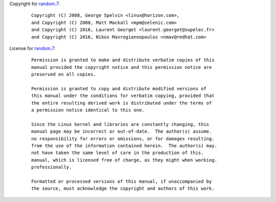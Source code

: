 Copyright for `random.7 <random.7.html>`__:

   ::

      Copyright (C) 2008, George Spelvin <linux@horizon.com>,
      and Copyright (C) 2008, Matt Mackall <mpm@selenic.com>
      and Copyright (C) 2016, Laurent Georget <laurent.georget@supelec.fr>
      and Copyright (C) 2016, Nikos Mavrogiannopoulos <nmav@redhat.com>

License for `random.7 <random.7.html>`__:

   ::

      Permission is granted to make and distribute verbatim copies of this
      manual provided the copyright notice and this permission notice are
      preserved on all copies.

      Permission is granted to copy and distribute modified versions of
      this manual under the conditions for verbatim copying, provided that
      the entire resulting derived work is distributed under the terms of
      a permission notice identical to this one.

      Since the Linux kernel and libraries are constantly changing, this
      manual page may be incorrect or out-of-date.  The author(s) assume.
      no responsibility for errors or omissions, or for damages resulting.
      from the use of the information contained herein.  The author(s) may.
      not have taken the same level of care in the production of this.
      manual, which is licensed free of charge, as they might when working.
      professionally.

      Formatted or processed versions of this manual, if unaccompanied by
      the source, must acknowledge the copyright and authors of this work.
